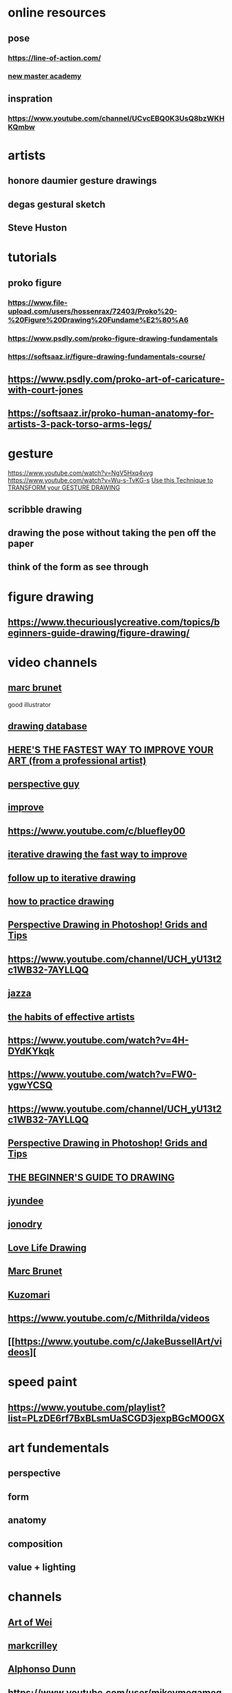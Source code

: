 * online resources
** pose
*** https://line-of-action.com/
*** [[https://www.youtube.com/channel/UCliUF1c8m7MUspaCykJljSg][new master academy]]
** inspration
*** https://www.youtube.com/channel/UCvcEBQ0K3UsQ8bzWKHKQmbw
* artists
** honore daumier gesture drawings
** degas gestural sketch
** Steve Huston
* tutorials 
** proko figure
*** https://www.file-upload.com/users/hossenrax/72403/Proko%20-%20Figure%20Drawing%20Fundame%E2%80%A6
*** https://www.psdly.com/proko-figure-drawing-fundamentals
*** https://softsaaz.ir/figure-drawing-fundamentals-course/
** https://www.psdly.com/proko-art-of-caricature-with-court-jones
** https://softsaaz.ir/proko-human-anatomy-for-artists-3-pack-torso-arms-legs/
* gesture
  https://www.youtube.com/watch?v=NgV5Hxq4vvg
  https://www.youtube.com/watch?v=Wu-s-TvKG-s
  [[https://www.youtube.com/watch?v=ttKyQSKcaMM][Use this Technique to TRANSFORM your GESTURE DRAWING]]
** scribble drawing 
** drawing the pose without taking the pen off the paper
** think of the form as see through
* figure drawing
** https://www.thecuriouslycreative.com/topics/beginners-guide-drawing/figure-drawing/
* video channels
** [[https://www.youtube.com/channel/UCKtu_JtQCY0yryIy6zK4ZCg][marc brunet]]
   good illustrator 
** [[https://www.youtube.com/playlist?list=PLMXbAPr21di9nmPb0-72_avg9QhiPUHyg][drawing database]]
** [[https://www.youtube.com/watch?v=3FWXRYqqjbA][HERE'S THE FASTEST WAY TO IMPROVE YOUR ART (from a professional artist)]]
** [[https://www.youtube.com/channel/UCH_yU13t2c1WB32-7AYLLQQ][perspective guy]]
** [[https://www.youtube.com/watch?v=IyuCq6VWVeA][improve ]]
** https://www.youtube.com/c/bluefley00
** [[https://www.youtube.com/watch?v=k0ufz75UvHs][iterative drawing the fast way to improve]]
** [[https://www.youtube.com/watch?v=egCx3dgGYDI][follow up to iterative drawing]]
** [[https://www.youtube.com/watch?v=oKFfSl-EBfI][how to practice drawing]]
** [[https://www.youtube.com/watch?v=upxBGNcryRs][Perspective Drawing in Photoshop! Grids and Tips]]
** https://www.youtube.com/channel/UCH_yU13t2c1WB32-7AYLLQQ
** [[https://www.youtube.com/channel/UCHu2KNu6TtJ0p4hpSW7Yv7Q][jazza]]
** [[https://www.youtube.com/watch?v=vM39qhXle4g][the habits of effective artists]]
** https://www.youtube.com/watch?v=4H-DYdKYkqk
** https://www.youtube.com/watch?v=FW0-ygwYCSQ
** https://www.youtube.com/channel/UCH_yU13t2c1WB32-7AYLLQQ
** [[https://www.youtube.com/watch?v=upxBGNcryRs][Perspective Drawing in Photoshop! Grids and Tips]]
** [[https://www.youtube.com/watch?v=N-buLx_tV6U][THE BEGINNER'S GUIDE TO DRAWING]]
** [[https://www.youtube.com/c/jyundee/videos][jyundee   ]] 
** [[https://www.youtube.com/user/jonodry][jonodry]]
** [[https://www.youtube.com/user/lovelifedrawing/playlists][Love Life Drawing]]
** [[https://www.youtube.com/c/bluefley00/videos][Marc Brunet]]
** [[https://www.youtube.com/channel/UCcX0NaWGYrtrczjOxvmmgmg/videos][Kuzomari]]
** https://www.youtube.com/c/Mithrilda/videos
** [[https://www.youtube.com/c/JakeBussellArt/videos][
* speed paint
** https://www.youtube.com/playlist?list=PLzDE6rf7BxBLsmUaSCGD3jexpBGcMO0GX
* art fundementals
** perspective
** form
** anatomy
** composition
** value + lighting
* channels
** [[https://www.youtube.com/channel/UCKgkOEqGFUOiXrx1klhlmJQ][ Art of Wei]]
** [[https://www.youtube.com/channel/UCno-YPZ8BiLrN0Wbl8qICFA][markcrilley]]
** [[https://www.youtube.com/c/ALPHONSODUNN/playlists][Alphonso Dunn]]
** https://www.youtube.com/user/mikeymegamega
** sycra
** jazza
** https://www.youtube.com/c/TheDrawingDatabaseMarcLeoneNKUsota/playlists
** [[https://www.youtube.com/channel/UCH_yU13t2c1WB32-7AYLLQQ][Dan Beardshaw]]
** [[https://www.youtube.com/c/yansculpts/playlists?pbjreload=102][yansculpts]]
** [[https://www.youtube.com/watch?v=7ueWr2EseM0][ Jescia Hopper]]
** [#A] [[https://www.youtube.com/playlist?list=PLgKJMTFp_25hyplziEhPiDRfnsMn5nSQx][moderndayjames]]
** [[https://www.youtube.com/channel/UCQp5qNTmUn1MlgF2RD2f7MQ/videos][Silvie Mahdal]]
** [[https://www.youtube.com/channel/UCIGRhqYssT6IGPYOnZBFYKw][ Mattias Pilhede]]
* tutorials
** proko
   
http://nitroflare.com/view/D60A9833B75625A/Proko.Figure.drawing.fundamentals.part11.rar
http://nitroflare.com/view/63ED2237AA82F91/Proko.Figure.drawing.fundamentals.part10.rar
http://nitroflare.com/view/500657D633EEA79/Proko.Figure.drawing.fundamentals.part09.rar
http://nitroflare.com/view/75A05B2EDEF32D1/Proko.Figure.drawing.fundamentals.part08.rar
http://nitroflare.com/view/4BF7FBEDC9C5A37/Proko.Figure.drawing.fundamentals.part07.rar
http://nitroflare.com/view/46C4272B8C79F59/Proko.Figure.drawing.fundamentals.part06.rar
http://nitroflare.com/view/41144E6D3950852/Proko.Figure.drawing.fundamentals.part05.rar
http://nitroflare.com/view/02F08AA994B7BCC/Proko.Figure.drawing.fundamentals.part04.rar
http://nitroflare.com/view/BDC88232BF2FAF7/Proko.Figure.drawing.fundamentals.part03.rar
http://nitroflare.com/view/B64D863A2E95992/Proko.Figure.drawing.fundamentals.part02.rar
http://nitroflare.com/view/F53CE4A14F53E59/Proko.Figure.drawing.fundamentals.part01.rar
* general mastery
** perspective
*** tutorials
**** https://www.handprint.com/HP/WCL/perspect1.html
**** https://www.handprint.com/HP/WCL/perspect2.html
**** https://www.handprint.com/HP/WCL/perspect3.html
**** https://www.handprint.com/HP/WCL/perspect4.html
**** https://www.handprint.com/HP/WCL/perspect5.html
**** https://www.handprint.com/HP/WCL/perspect6.html
*** drawing a grid
**** [[https://www.youtube.com/watch?v=2Y5nHHqyixM][1pt Perspective - Part 1 - Creating a Grid]]
**** [[https://www.youtube.com/watch?v=4gOvzcHnias][1pt Perspective - Part2 - Quick Value Study in Graphite]]
**** [[https://www.youtube.com/watch?v=UK1kZqoBiVw][2pt Perspective Grid, 45/45 (Centered)]]
**** [[https://www.youtube.com/watch?v=HIEDaXEChDA][2pt Pull-down Perspective - Executive office]]
**** [[https://www.youtube.com/watch?v=gjbrN4N_uyQ][Two-Point Perspective Grid Method]]
**** [[https://www.youtube.com/watch?v=Rh8BvEVZ9sI][Perspective Drawing 11 - How To Construct Grids In Perspective]]
*** turorial
**** [[https://www.youtube.com/playlist?list=PL7xvYrkzD7N9UUEn_o15wrXZ1Z6lM9t0S][Perspective Drawing dan beardshaw]]
**** [[https://www.youtube.com/playlist?list=PLTNBpYcp2d3RLUpVldadg6VoVGz87vi4x][LaForte Daily Demos]]
**** [#A] [[https://www.youtube.com/playlist?list=PLA7yj0dxiUGuOxvDKZyieaevO7UAABgjn][Drawabox]]
** human
** face
*** all features playlist
**** [[https://www.youtube.com/playlist?list=PLtG4P3lq8RHHFhiyjXP4UT-yUo7pC13GQ][How to Draw Facial Features | Proko]]
*** nose
**** [[https://www.youtube.com/watch?v=7ueWr2EseM0][How to Draw a Nose]]
**** [[https://www.youtube.com/watch?v=nWZZ3SFmDS8][How to Draw a Nose - Anatomy and Structure proko]]
**** [[https://www.youtube.com/watch?v=lb1WrQp2EAI][How to Draw a Nose - Step by Step proko]]

*  Shibari
** [[https://www.youtube.com/watch?v=ajowApkgjuk][Dragonfly Shibari Tutorial]]
** https://www.youtube.com/watch?v=e5Uk4REyvW0
** https://www.youtube.com/watch?v=AXVxdCl65xI
** https://www.youtube.com/watch?v=9_unTjZJ45k
** https://www.youtube.com/watch?v=vwZpYA_iAJU
** [[https://www.youtube.com/watch?v=3oYnh_ubk_g][The Goat Pentagram Harness]]
* rope corsets
** https://www.deviantart.com/phosphenia/art/Rope-Corset-781814855
** https://www.deviantart.com/phosphenia/art/Triple-Karada-Shibari-front-745622636
** https://www.deviantart.com/phosphenia/gallery
** https://www.deviantart.com/18sieben/art/Celtic-Corset-140661346
* interesting
** lesbian
*** https://www.deviantart.com/carneadez3/favourites/84044021/lesbian
*** https://www.deviantart.com/dav059/art/Dannyd-w47db-a24097-844539821
*** https://www.deviantart.com/jessicadolcett/favourites/78626707/photo-lesbians
*** https://www.deviantart.com/dav059/art/Ildiopside-sxw1a-773c78-843749771
*** https://www.deviantart.com/dav059/art/Wickedtongue-fyqla-e8bb87-844539872
*** https://www.deviantart.com/dav059/art/Nabokof-1zeoc-6280a3-844429522
*** https://www.deviantart.com/rasmus-art/gallery/70697818/neighbours-daughter
*** https://www.deviantart.com/rasmus-art/art/Olga-in-Shibari-VII-818469360
*** https://www.deviantart.com/jessicadolcett/favourites/78626707/photo-lesbians
** bdsm
*** https://www.deviantart.com/rasmus-art/art/Nun-and-Mistress-V-587811517
*** https://www.deviantart.com/silvanusart/art/Ocean-Moon-strappado-strain-722574677
*** https://www.deviantart.com/silvanusart
*** https://www.deviantart.com/thorherdal/art/E08326susp-Down-840444976
*** https://www.deviantart.com/morose-ave/art/tied-up-girl-859593998
*** https://www.deviantart.com/morose-ave/art/in-soft-ropes-856215052
*** https://www.deviantart.com/gorgonack/art/Simplicity-844915751
*** https://www.deviantart.com/gorgonack/art/Lifted-852985040
*** https://www.deviantart.com/donsirphotography/art/engel-0387-102052097
*** https://www.deviantart.com/gorgonack/art/Tender-skin-tightly-bound-869273829
** shibari
*** https://www.deviantart.com/victorg6546/favourites/66689228/shibari
*** https://www.deviantart.com/silvanusart/art/Sophia-Blake-3-Bondage-Sub-720501412
*** https://www.deviantart.com/silvanusart/art/Sophia-Blake-flying-703114289
*** https://www.deviantart.com/silvanusart/gallery/56901597/semenawa-painful-rope-bondage
*** https://www.deviantart.com/silvanusart/art/Spot-On-721081759
*** https://www.deviantart.com/gorgonack/art/I-believe-I-can-fly-866570267
*** https://www.deviantart.com/gorgonack
*** https://www.deviantart.com/gorgonack/art/Waiting-for-the-next-phase-861887201
*** https://www.deviantart.com/thorherdal/art/O06365ele-816988806
*** https://www.deviantart.com/carnifex68/art/S-tied-in-a-forest-859137051
*** https://www.deviantart.com/ropemarks/art/Nipples-687125601
** search
*** https://www.deviantart.com/search?q=shibari
*** https://www.deviantart.com/search?q=nude%20gymnast
*** https://www.deviantart.com/search?q=nude%20pose
*** https://www.deviantart.com/search?q=gymnast
*** https://www.deviantart.com/search?q=skinny%20nude
*** https://www.deviantart.com/search?q=teen
*** [[https://www.deviantart.com/search?q=Leona][good semi anaroxic model]]
*** https://www.deviantart.com/search?q=leona%20mia
*** [[https://www.deviantart.com/null-entity/gallery][stock photos]]
*** [[https://www.deviantart.com/shleger/favourites/78869273/poses-pares][poses]]
*** https://www.deviantart.com/search?q=gymnast
*** https://duckduckgo.com/?q=%22nakedgymnast%22&norw=1&t=newext&atb=v256-1&iax=images&ia=images
*** https://nl.xhamster.com/photos/gallery/naked-gymnast-12739096
*** https://xhamster.com/photos/gallery/naked-gymnasts-9462065
** anaroxic
*** https://www.deviantart.com/boneskine/gallery
*** https://www.deviantart.com/boneskine/gallery/67414030/erik-a
** https://www.deviantart.com/alexkphoto/art/Model-Lera-Osina-3-502846738
** teen
*** https://www.deviantart.com/xxgmodeling/art/Moreover-22-806281134
*** https://www.deviantart.com/xxgmodeling/art/Toneca-XV-792214039
** sex
*** https://www.deviantart.com/esabelr/art/Untitled-874405653
*** https://thefappening.pro/sade-mare-the-fappening-nude-38-photos/
*** https://tumblrgallery.xyz/gallery/870302
*** https://www.deviantart.com/artonline/gallery/46509086/sorted
*** https://www.deviantart.com/robholt/art/nude-girls-773788914
** models
*** https://www.deviantart.com/huxobi1/favourites/82577754/julia-yaroshenko
    https://www.instagram.com/thejulia/?hl=en
** https://www.deviantart.com/fly10/art/By-the-sea-839046627
** https://www.deviantart.com/naturaphoto/art/Brunette-walking-through-a-pedestrian-park-895847349
** https://www.deviantart.com/gb62da/art/Free-spirit-852162917
** https://www.deviantart.com/shadow-walker-22/favourites/78309657/artnudes
** https://www.deviantart.com/musemercier/art/Andromeda-185827128
** https://www.deviantart.com/artofdanphotography/art/Secret-Siesta-887724789
** https://www.deviantart.com/pietracek/art/IMG-1949aaa-873636942
** https://www.deviantart.com/pietracek/art/IMG-4743-877800543
** https://www.deviantart.com/fly10/art/Aqua-873099298
** https://www.deviantart.com/bad--ass/art/Julia-yaroshenko-by-joakim-karlsson-893402275
** https://www.deviantart.com/biocity2
** https://www.deviantart.com/draechlein/art/autumn-vibes-900842123
** https://www.deviantart.com/gb62da
** https://www.deviantart.com/mchuprin/art/7058-901004628
** https://www.deviantart.com/alexandergrinn/gallery
** https://www.deviantart.com/vectorjones/art/Naturally-Platinum-Part-1-901757172
** https://www.deviantart.com/mchuprin
** https://www.deviantart.com/bodycultphoto
** https://www.deviantart.com/who-is-chill
** https://www.deviantart.com/swiftcreekphotos/art/Little-Flowered-Dress-861325337
** https://www.deviantart.com/alexandergrinn/art/This-is-the-way-901759778
** https://www.deviantart.com/mchuprin
** https://www.deviantart.com/thomasphotoworks
** https://www.deviantart.com/vectorjones
** https://www.deviantart.com/creativephotoworks
** https://www.deviantart.com/lehda
** https://www.deviantart.com/photoport/gallery
** https://www.deviantart.com/malcolmcruz/favourites/41349759/fit-nude
** https://www.deviantart.com/belovodchenko
** https://www.deviantart.com/search?q=Martha
** https://www.deviantart.com/steinmannfoto/gallery/59695785/lyschka
** https://www.deviantart.com/steinmannfoto/art/Lyschka-Hammock-series-60-color-images-893064266
** https://www.deviantart.com/steinmannfoto
** https://www.deviantart.com/images-by-bap-studio/gallery
** https://www.deviantart.com/deejay8065/gallery
** https://www.deviantart.com/shristiii/gallery
** https://www.deviantart.com/gb62da
** https://www.deviantart.com/darthsandr/gallery
** https://www.deviantart.com/photoport
** https://www.deviantart.com/fineimagephotography
** https://www.deviantart.com/juggalingjoker/favourites/72084662/devious-collection
** https://www.deviantart.com/dimagro
** https://www.deviantart.com/bodycultphoto
** https://www.deviantart.com/philippe-art
** https://www.deviantart.com/rimstalker-d/favourites/70450957/feminine-beauty
** https://www.deviantart.com/erillar/gallery/all
** https://www.deviantart.com/gb62da
** https://www.deviantart.com/korona-pl/gallery/62260857/2017-02-12-anna
** https://www.deviantart.com/jeffpattersonphoto
** https://www.deviantart.com/photoport/gallery/32200669/irene
** https://www.deviantart.com/moonchild433/gallery
** https://www.deviantart.com/adorkastock
** https://www.deviantart.com/topic/nude-art
** https://www.deviantart.com/donisad-bag/gallery
** https://www.deviantart.com/smilingmodel
** https://www.deviantart.com/humananatomy4artist/gallery
** https://www.deviantart.com/durasmox/gallery
** https://www.deviantart.com/ven-digo/gallery
** https://www.deviantart.com/danhecho
** https://www.deviantart.com/giovannidallorto2020
** https://www.deviantart.com/bodycultphoto
** https://www.deviantart.com/roguesquadron16/gallery
** https://www.deviantart.com/viktorstinger
** https://www.deviantart.com/angelinie/art/41-802210636
** https://www.deviantart.com/angelinie/gallery
** https://www.deviantart.com/anarmi1985/gallery
** https://www.deviantart.com/philippe-art/gallery   large quantity of anaroxic
** https://www.deviantart.com/croth123
** https://www.deviantart.com/ronni/gallery/6939279/portrait-series-ii
** https://www.deviantart.com/artofdanphotography/gallery
** https://www.deviantart.com/michaelschalla
** https://www.deviantart.com/bad--ass
** https://www.deviantart.com/guillaume99999
** https://www.deviantart.com/croth123
** https://www.deviantart.com/louisdemirabert
** https://www.deviantart.com/artofdanphotography/gallery
** https://www.deviantart.com/philippe-art
** https://www.deviantart.com/xxgmodeling
** https://www.deviantart.com/swiftcreekphotos/gallery/62694585/stock
** https://www.deviantart.com/stefangrosjean/gallery
** https://www.deviantart.com/fly10/gallery
** https://www.deviantart.com/bodycultphoto
** https://www.deviantart.com/rasmus-art
** https://www.deviantart.com/newyunggun/art/Veronica-Leal-and-Aislin-16-853531378
** https://www.deviantart.com/swiftcreekphotos/gallery/62694585/stock
** https://www.deviantart.com/gb62da/gallery/42725363/nudes-outdoor
** [[https://www.deviantart.com/photoport/gallery/8753008][lots of good nudes and poses]]
** https://www.deviantart.com/artofdanphotography/gallery
** [[https://www.deviantart.com/topic/nude-art][nude topic]]
** https://www.deviantart.com/photoport/gallery/8557989/nadya
** https://www.deviantart.com/bad--ass/gallery/75132588/i-love-her-and-she-loves-me
** [[https://www.deviantart.com/photoport/gallery][a good selection]]
** https://www.deviantart.com/sotu31/gallery/65999830/faces-we-can-t-forget
** [[https://www.deviantart.com/xxgmodeling/art/Marvelous-Duo-42-818429892][kiss]]
** https://www.deviantart.com/natural-bodies/gallery/
** https://www.deviantart.com/search?q=Katya%20Aivazova
** https://www.deviantart.com/photoport/gallery/32200669/irene
** [[https://www.deviantart.com/lyumos][witcher nude]]
** https://www.deviantart.com/pcurto/gallery
** https://www.deviantart.com/croth123
** https://www.deviantart.com/cognacvs/gallery
** https://www.deviantart.com/newyunggun/gallery/70525918/girl-on-girl
** [[https://www.deviantart.com/fallenecho/gallery][moody nude portrait]]
** https://www.deviantart.com/fallenecho/gallery
** [[https://www.deviantart.com/gnato666/gallery][interesting photographer]]
** https://www.deviantart.com/kilartdev/art/Kiss-of-Death-579065958
** https://www.deviantart.com/merlin1980/favourites/81399704/marmor-aka-helena-und-nastya
** https://www.deviantart.com/patachon2000/favourites/68972333/model-marmor
** https://www.deviantart.com/dm4hire/favourites/58667360/beautiful-women-reclining
** https://www.deviantart.com/micksphoto/favourites/71058669/nastya
** https://www.deviantart.com/a-cup-club/gallery/33293931/best-of
** [[https://www.deviantart.com/gnato666/art/Skin-on-Skin-II-04-183231165][couple]]
** https://www.deviantart.com/thelairofbyronblood/favourites/82810246/lsm
** https://www.deviantart.com/real-neil
** https://www.deviantart.com/rickb500/art/Morning-Kiss-681128130
** architecture
*** https://www.deviantart.com/abandonedzone/art/Days-of-Sadness-596113995 
* architecture
** https://www.deviantart.com/diemotion/art/Abandoned-Child-s-Hospital-IMG-5029-765007378
* knot
** https://www.youtube.com/watch?v=TPE7zQf0grc
** https://www.youtube.com/watch?v=AukKjIdBzeI
* basic shapes
** https://www.youtube.com/watch?v=tsdkhQis34U
** https://www.youtube.com/watch?v=3uEtdDvK6Xo
** [[https://www.youtube.com/watch?v=tsdkhQis34U][how to draw form]]
* how to practice
** https://www.youtube.com/watch?v=oKFfSl-EBfI
** https://www.youtube.com/watch?v=Jp_g3B2AsTE
* lomis method
** [[https://youtu.be/wAOldLWIDSM][part one]]
** [[https://www.youtube.com/watch?v=JC2ZppKHCqU][part two]]
** [[https://youtu.be/P9LOUHmPhS8][part three]]
* pose and sources
** https://yourartpath.com/best-9-free-pose-reference-sites-to-practice-figure-drawing-online
** [[https://yourartpath.com/14-best-figure-drawing-books-for-beginners][books]]
** https://alicjaprints.com/5-best-reference-websites-art-blog-drawing/
** https://line-of-action.com/practice-tools/figure-drawing#
** https://terawell.net/terawell/?lang=en
** http://reference.sketchdaily.net/en
* light and shading
** http://www.huevaluechroma.com/
** https://www.cambridgeincolour.com/
** [[https://www.youtube.com/watch?v=6vapw6n6FyU][Mind-Blowing Realistic Shading Tricks]]
** https://www.dorian-iten.com/smooth-tones/
** [[https://www.youtube.com/watch?v=-dqGkHWC5IU][How to Shade a Drawing]]
* TODO [[https://www.youtube.com/watch?v=LWgXSxxEjgs][Drawing WITHOUT Imagination - When You Can't Visualize ANYTHING]]
* https://evolveartist.com/
* drawabox.com
** lession 0
*** major concepts
**** confidence
     draw confident lines 
**** Control
     understand why you are drawing a line
     every line has a job
     know what you are going to do with the line then draw it
**** Patience
     - accept that learning takes times.
     - you are not expected to succeed every time.
**** Spacial Reasoning
     understanding how different forms sit next to each other 
**** Construction
**** Visual Communication 
*** warm up
* online pose references 
** http://reference.sketchdaily.net/en
** https://line-of-action.com/
** https://www.reddit.com/r/drawing/
* tutorials gestu
** https://www.youtube.com/watch?v=gpH8T2CRlLI
* motivation
** [[https://www.youtube.com/watch?v=M6NsEDwHHiE][The drawing advice that changed my life]]
   - quantity leads to quality
   - action comes before motivation
* color
** http://www.huevaluechroma.com/
** https://www.cambridgeincolour.com/
* painting information
** canvas material 
*** [[https://www.youtube.com/watch?v=TMaxuS3SPyg][Linen VS. Cotton Canvas]]
** creating gesso
*** [[https://www.youtube.com/watch?v=T47B0WSPSj8&t=0s][How to apply traditional gesso]]
*** [[https://www.youtube.com/watch?v=221CrWWxhBA][How to Make Homemade Gesso Acrylic painting]]
*** [[https://www.youtube.com/watch?v=8FVRyB3d8WY][Make your own gesso,clear, Acrylic Painting for beginners]]
** priming canvas
*** [[https://www.youtube.com/watch?v=47fum38LtDE][Canvas Priming Lesson]]
*** [[https://www.youtube.com/watch?v=d7caDptJffs][Winsor & Newton Priming a canvas]]
*** [[https://www.youtube.com/watch?v=YOAxQXGMslg][Lead Oil Primed Linen Canvas Process]]
*** [[https://www.youtube.com/watch?v=vIl1gV8pkyM][Acrylic Paint VS Gesso! Which Is Better For Prepping A Canvas?]]
** painting medium
*** [[https://www.youtube.com/watch?v=lZf9QaTxDfM][OIL PAINTING MEDIUMS - How to use them + how to make your own!]]
* artists
** https://www.deviantart.com/ali-kiani-amin
* twerking dance useful for  understanding torso movements
** https://www.youtube.com/watch?v=gpS3hoaHkC8
** https://www.youtube.com/watch?v=r8SQubAMl6s
** https://www.youtube.com/watch?v=I1DxGEQ9IO4
** https://www.youtube.com/watch?v=QtSk7lZPKYw
** https://www.youtube.com/watch?v=la0sk0TxZW0
** https://www.xvideos.com/video62436159/not_bad_hard_real_couple_fuck
** https://www.xvideos.com/video12305241/amateur_teen_couple_homemade_real_orgasm_sex  1:24
** https://www.xvideos.com/video35617413/hard_fucked_from_behind_and_missionary
** https://www.xvideos.com/video49545213/hidden_camera_in_the_bedroom 6:21 
* model refrence
** https://gfxdomain.co/2020/09/artstation-female-hands-arms-legs-feet-reference-pictures-for-artists-162262.html
** https://gfxdomain.co/2020/08/artstation-290-academic-male-pose-reference-pictures-for-artists-162075.html
** https://gfxdomain.co/2021/03/artstation-1000-male-academic-turnaround-reference-pictures-178371.html
** https://gfxdomain.co/category/3d-models
** https://gfxdomain.co/2021/11/daz3d-poser-bundle-3-november-2021-190402.html
